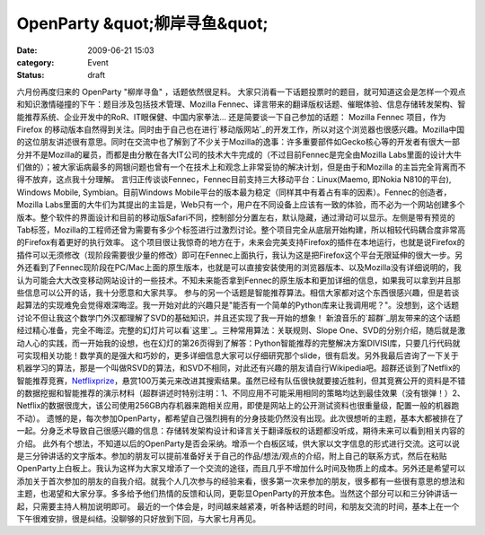 OpenParty &quot;柳岸寻鱼&quot;
##############################
:date: 2009-06-21 15:03
:category: Event
:status: draft

六月份再度归来的 OpenParty "柳岸寻鱼" ，话题依然很足料。
大家只消看一下话题投票时的题目，就可知道这会是怎样一个观点和知识激情碰撞的下午：题目涉及包括技术管理、Mozilla
Fennec、译言带来的翻译版权话题、催眠体验、信息存储转发架构、智能推荐系统、企业开发中的RoR、IT眼保健、中国内家拳法...
还是简要谈一下自己参加的话题：
Mozilla Fennec 项目，作为Firefox
的移动版本自然得到关注。同时由于自己也在进行`移动版网站`_的开发工作，所以对这个浏览器也很感兴趣。Mozilla中国的这位朋友讲述很有意思。同时在交流中也了解到了不少关于Mozilla的逸事：许多重要部件如Gecko核心等的开发者有很大一部分并不是Mozilla的雇员，而都是由分散在各大IT公司的技术大牛完成的（不过目前Fennec是完全由Mozilla
Labs里面的设计大牛们做的）；被大家诟病最多的网银问题也曾有一个在技术上和观念上非常妥协的解决计划，但是由于和Mozilla
的主旨完全背离而不得不放弃，这点我十分理解。
言归正传谈谈Fennec，Fennec目前支持三大移动平台：Linux(Maemo, 即Nokia N810的平台), Windows
Mobile, Symbian。目前Windows
Mobile平台的版本最为稳定（同样其中有着占有率的因素）。Fennec的创造者，Mozilla
Labs里面的大牛们为其提出的主旨是，Web只有一个，用户在不同设备上应该有一致的体验，而不必为一个网站创建多个版本。整个软件的界面设计和目前的移动版Safari不同，控制部分分置左右，默认隐藏，通过滑动可以显示。左侧是带有预览的Tab标签，Mozilla的工程师还曾为需要有多少个标签进行过激烈讨论。整个项目完全从底层开始构建，所以相较代码耦合度非常高的Firefox有着更好的执行效率。
这个项目很让我惊奇的地方在于，未来会完美支持Firefox的插件在本地运行，也就是说Firefox的插件可以无须修改（现阶段需要很少量的修改）即可在Fennec上面执行，我认为这是把Firefox这个平台无限延伸的很大一步。另外还看到了Fennec现阶段在PC/Mac上面的原生版本，也就是可以直接安装使用的浏览器版本、以及Mozilla没有详细说明的，我认为可能会大大改变移动网站设计的一些技术。不知未来能否拿到Fennec的原生版本和更加详细的信息，如果我可以拿到并且那些信息可以公开的话，我十分愿意和大家共享。
参与的另一个话题是智能推荐算法。相信大家都对这个东西很感兴趣，但是若谈起算法的实现难免会觉得艰深晦涩。我一开始对此的兴趣只是"能否有一个简单的Python库来让我调用呢？"。没想到，这个话题讨论不但让我这个数学门外汉都理解了SVD的基础知识，并且还实现了我一开始的想象！
新浪音乐的`超群`_朋友带来的这个话题经过精心准备，完全不晦涩。完整的幻灯片可以看`这里`_。三种常用算法：关联规则、Slope
One、SVD的分别介绍，随后就是激动人心的实践，而一开始我的设想，也在幻灯的第26页得到了解答：Python智能推荐的完整解决方案DIVISI库，只要几行代码就可实现相关功能！数学真的是强大和巧妙的，更多详细信息大家可以仔细研究那个slide，很有启发。另外我最后咨询了一下关于机器学习的算法，那是一个叫做RSVD的算法，和SVD不相同，对此还有兴趣的朋友请自行Wikipedia吧。超群还谈到了Netflix的智能推荐竞赛，`Netflixprize`_，悬赏100万美元来改进其搜索结果。虽然已经有队伍很快就要接近胜利，但其竞赛公开的资料是不错的数据挖掘和智能推荐的演示材料（超群讲述时特别注明：1、不同应用不可能采用相同的策略均达到最佳效果（没有银弹！）2、Netflix的数据很庞大，该公司使用256GB内存机器来跑相关应用，即使是网站上的公开测试资料也很重量级，配置一般的机器跑不动）。
遗憾的是，每次参加OpenParty，都希望自己强烈拥有的分身技能仍然没有出现。此次很想听的主题，基本大都被排在了一起。分身乏术导致自己很感兴趣的信息：存储转发架构设计和译言关于翻译版权的话题都没听成，期待未来可以看到相关内容的介绍。
此外有个想法，不知道以后的OpenParty是否会采纳。增添一个白板区域，供大家以文字信息的形式进行交流。这可以说是三分钟讲话的文字版本。参加的朋友可以提前准备好关于自己的作品/想法/观点的介绍，附上自己的联系方式，然后在粘贴OpenParty上白板上。我认为这样为大家又增添了一个交流的途径，而且几乎不增加什么时间及物质上的成本。另外还是希望可以添加关于首次参加的朋友的自我介绍。就我个人几次参与的经验来看，很多第一次来参加的朋友，很多都有一些很有意思的想法和主题，也渴望和大家分享。多多给予他们热情的反馈和认同，更彰显OpenParty的开放本色。当然这个部分可以和三分钟讲话一起，只需要主持人稍加说明即可。
最近的一个体会是，时间越来越紧凑，听各种话题的时间，和朋友交流的时间，基本上在一个下午很难安排，很是纠结。没聊够的只好放到下回，与大家七月再见。

.. _OpenParty"柳岸寻鱼": http://www.beijing-open-party.org/index.php/2009/06/beijing-openparty-2009-06-looking-fish-at-willowy-bank-event-preview.html
.. _移动版网站: http://cnborn.net/blog/2009/04/checknerds-iphone-ipodtouch-version-announced.html
.. _超群: http://www.fuchaoqun.com/
.. _这里: http://www.fuchaoqun.com/2009/05/recommender-system/
.. _Netflixprize: http://www.netflixprize.com/
